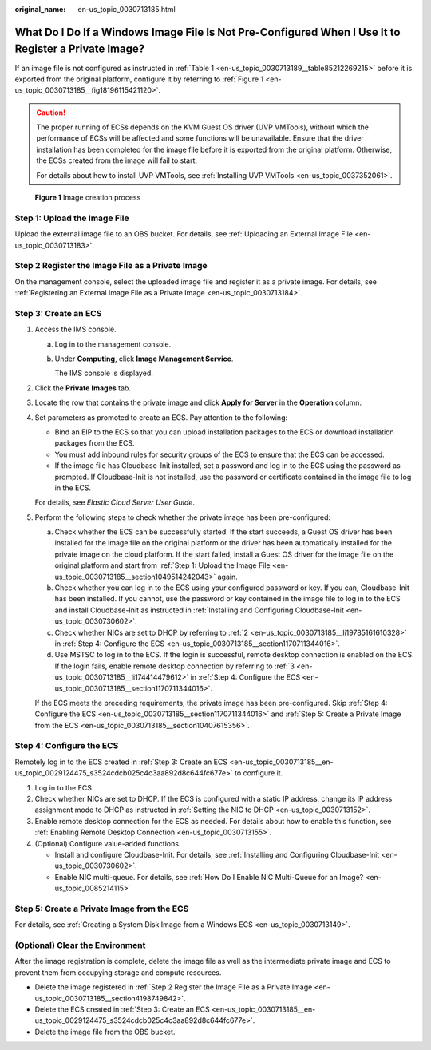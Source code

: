 :original_name: en-us_topic_0030713185.html

.. _en-us_topic_0030713185:

What Do I Do If a Windows Image File Is Not Pre-Configured When I Use It to Register a Private Image?
=====================================================================================================

If an image file is not configured as instructed in :ref:`Table 1 <en-us_topic_0030713189__table85212269215>` before it is exported from the original platform, configure it by referring to :ref:`Figure 1 <en-us_topic_0030713185__fig18196115421120>`.

.. caution::

   The proper running of ECSs depends on the KVM Guest OS driver (UVP VMTools), without which the performance of ECSs will be affected and some functions will be unavailable. Ensure that the driver installation has been completed for the image file before it is exported from the original platform. Otherwise, the ECSs created from the image will fail to start.

   For details about how to install UVP VMTools, see :ref:`Installing UVP VMTools <en-us_topic_0037352061>`.

.. _en-us_topic_0030713185__fig18196115421120:

.. figure:: /_static/images/en-us_image_0208476701.png
   :alt: **Figure 1** Image creation process

   **Figure 1** Image creation process

.. _en-us_topic_0030713185__section1049514242043:

Step 1: Upload the Image File
-----------------------------

Upload the external image file to an OBS bucket. For details, see :ref:`Uploading an External Image File <en-us_topic_0030713183>`.

.. _en-us_topic_0030713185__section4198749842:

Step 2 Register the Image File as a Private Image
-------------------------------------------------

On the management console, select the uploaded image file and register it as a private image. For details, see :ref:`Registering an External Image File as a Private Image <en-us_topic_0030713184>`.

.. _en-us_topic_0030713185__en-us_topic_0029124475_s3524cdcb025c4c3aa892d8c644fc677e:

Step 3: Create an ECS
---------------------

#. Access the IMS console.

   a. Log in to the management console.

   b. Under **Computing**, click **Image Management Service**.

      The IMS console is displayed.

#. Click the **Private Images** tab.

#. Locate the row that contains the private image and click **Apply for Server** in the **Operation** column.

#. Set parameters as promoted to create an ECS. Pay attention to the following:

   -  Bind an EIP to the ECS so that you can upload installation packages to the ECS or download installation packages from the ECS.
   -  You must add inbound rules for security groups of the ECS to ensure that the ECS can be accessed.
   -  If the image file has Cloudbase-Init installed, set a password and log in to the ECS using the password as prompted. If Cloudbase-Init is not installed, use the password or certificate contained in the image file to log in the ECS.

   For details, see *Elastic Cloud Server User Guide*.

#. Perform the following steps to check whether the private image has been pre-configured:

   a. Check whether the ECS can be successfully started. If the start succeeds, a Guest OS driver has been installed for the image file on the original platform or the driver has been automatically installed for the private image on the cloud platform. If the start failed, install a Guest OS driver for the image file on the original platform and start from :ref:`Step 1: Upload the Image File <en-us_topic_0030713185__section1049514242043>` again.
   b. Check whether you can log in to the ECS using your configured password or key. If you can, Cloudbase-Init has been installed. If you cannot, use the password or key contained in the image file to log in to the ECS and install Cloudbase-Init as instructed in :ref:`Installing and Configuring Cloudbase-Init <en-us_topic_0030730602>`.
   c. Check whether NICs are set to DHCP by referring to :ref:`2 <en-us_topic_0030713185__li19785161610328>` in :ref:`Step 4: Configure the ECS <en-us_topic_0030713185__section1170711344016>`.
   d. Use MSTSC to log in to the ECS. If the login is successful, remote desktop connection is enabled on the ECS. If the login fails, enable remote desktop connection by referring to :ref:`3 <en-us_topic_0030713185__li174414479612>` in :ref:`Step 4: Configure the ECS <en-us_topic_0030713185__section1170711344016>`.

   If the ECS meets the preceding requirements, the private image has been pre-configured. Skip :ref:`Step 4: Configure the ECS <en-us_topic_0030713185__section1170711344016>` and :ref:`Step 5: Create a Private Image from the ECS <en-us_topic_0030713185__section10407615356>`.

.. _en-us_topic_0030713185__section1170711344016:

Step 4: Configure the ECS
-------------------------

Remotely log in to the ECS created in :ref:`Step 3: Create an ECS <en-us_topic_0030713185__en-us_topic_0029124475_s3524cdcb025c4c3aa892d8c644fc677e>` to configure it.

#. Log in to the ECS.

#. .. _en-us_topic_0030713185__li19785161610328:

   Check whether NICs are set to DHCP. If the ECS is configured with a static IP address, change its IP address assignment mode to DHCP as instructed in :ref:`Setting the NIC to DHCP <en-us_topic_0030713152>`.

#. .. _en-us_topic_0030713185__li174414479612:

   Enable remote desktop connection for the ECS as needed. For details about how to enable this function, see :ref:`Enabling Remote Desktop Connection <en-us_topic_0030713155>`.

#. (Optional) Configure value-added functions.

   -  Install and configure Cloudbase-Init. For details, see :ref:`Installing and Configuring Cloudbase-Init <en-us_topic_0030730602>`.
   -  Enable NIC multi-queue. For details, see :ref:`How Do I Enable NIC Multi-Queue for an Image? <en-us_topic_0085214115>`

.. _en-us_topic_0030713185__section10407615356:

Step 5: Create a Private Image from the ECS
-------------------------------------------

For details, see :ref:`Creating a System Disk Image from a Windows ECS <en-us_topic_0030713149>`.

(Optional) Clear the Environment
--------------------------------

After the image registration is complete, delete the image file as well as the intermediate private image and ECS to prevent them from occupying storage and compute resources.

-  Delete the image registered in :ref:`Step 2 Register the Image File as a Private Image <en-us_topic_0030713185__section4198749842>`.
-  Delete the ECS created in :ref:`Step 3: Create an ECS <en-us_topic_0030713185__en-us_topic_0029124475_s3524cdcb025c4c3aa892d8c644fc677e>`.
-  Delete the image file from the OBS bucket.
